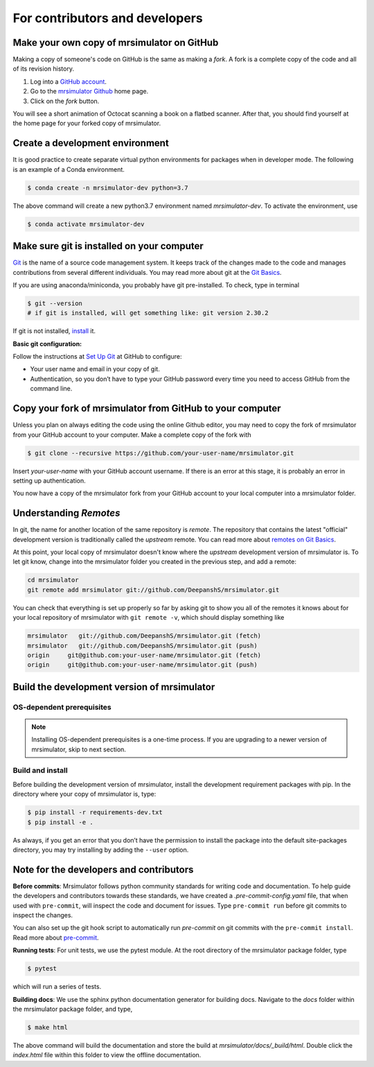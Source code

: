 For contributors and developers
===============================

Make your own copy of mrsimulator on GitHub
'''''''''''''''''''''''''''''''''''''''''''

Making a copy of someone's code on GitHub is the same as making a *fork*. A fork is a
complete copy of the code and all of its revision history.

1. Log into a `GitHub account <https://github.com>`_.
2. Go to the `mrsimulator Github <https://github.com/DeepanshS/mrsimulator>`_ home page.
3. Click on the *fork* button.

You will see a short animation of Octocat scanning a book on a flatbed scanner. After
that, you should find yourself at the home page for your forked copy of mrsimulator.


Create a development environment
''''''''''''''''''''''''''''''''

It is good practice to create separate virtual python environments for packages when
in developer mode. The following is an example of a Conda environment.

.. code-block:: bash

    $ conda create -n mrsimulator-dev python=3.7

The above command will create a new python3.7 environment named *mrsimulator-dev*. To
activate the environment, use

.. code-block:: bash

    $ conda activate mrsimulator-dev


Make sure git is installed on your computer
'''''''''''''''''''''''''''''''''''''''''''

`Git <https://git-scm.com>`_ is the name of a source code management system. It keeps
track of the changes made to the code and manages contributions from several different
individuals. You may read more about git at the `Git Basics <https://git-scm.com/book/>`_.

If you are using anaconda/miniconda, you probably have git pre-installed. To check, type
in terminal

.. code-block:: bash

    $ git --version
    # if git is installed, will get something like: git version 2.30.2

If git is not installed, `install <https://git-scm.com/downloads>`_ it.


**Basic git configuration:**

Follow the instructions at `Set Up Git <https://docs.github.com/en/github/getting-started-with-github/set-up-git#set-up-git>`_
at GitHub to configure:

- Your user name and email in your copy of git.
- Authentication, so you don’t have to type your GitHub password every time you need to
  access GitHub from the command line.


Copy your fork of mrsimulator from GitHub to your computer
''''''''''''''''''''''''''''''''''''''''''''''''''''''''''

Unless you plan on always editing the code using the online Github editor, you may need to
copy the fork of mrsimulator from your GitHub account to your computer. Make a complete
copy of the fork with

.. code-block:: bash

    $ git clone --recursive https://github.com/your-user-name/mrsimulator.git

Insert *your-user-name* with your GitHub account username. If there is an error at this
stage, it is probably an error in setting up authentication.

You now have a copy of the mrsimulator fork from your GitHub account to your local computer
into a mrsimulator folder.

Understanding *Remotes*
'''''''''''''''''''''''

In git, the name for another location of the same repository is *remote*.
The repository that contains the latest "official" development version is traditionally
called the *upstream* remote. You can read more about
`remotes on Git Basics <https://git-scm.com/book/en/v2/Git-Basics-Working-with-Remotes>`_.

At this point, your local copy of mrsimulator doesn't know where the *upstream* development
version of mrsimulator is. To let git know, change into the mrsimulator folder you created in
the previous step, and add a remote:

.. code-block:: bash

    cd mrsimulator
    git remote add mrsimulator git://github.com/DeepanshS/mrsimulator.git

You can check that everything is set up properly so far by asking git to show you all of the
remotes it knows about for your local repository of mrsimulator with ``git remote -v``, which
should display something like

.. code-block:: bash

    mrsimulator   git://github.com/DeepanshS/mrsimulator.git (fetch)
    mrsimulator   git://github.com/DeepanshS/mrsimulator.git (push)
    origin     git@github.com:your-user-name/mrsimulator.git (fetch)
    origin     git@github.com:your-user-name/mrsimulator.git (push)


Build the development version of mrsimulator
''''''''''''''''''''''''''''''''''''''''''''

OS-dependent prerequisites
""""""""""""""""""""""""""

.. note::
    Installing OS-dependent prerequisites is a one-time process. If you are
    upgrading to a newer version of mrsimulator, skip to next section.

.. tabs::

  .. tab:: Linux
    :tabid: linus_source

    .. include:: source_install/linux.rst

  .. tab:: Mac OSX
    :tabid: macosx_source

    .. include:: source_install/macosx.rst

  .. tab:: Windows
    :tabid: windows_source

    .. include:: source_install/windows.rst

Build and install
"""""""""""""""""

Before building the development version of mrsimulator, install the development requirement
packages with pip. In the directory where your copy of mrsimulator is, type:

.. code-block:: bash

    $ pip install -r requirements-dev.txt
    $ pip install -e .

As always, if you get an error that you don’t have the permission to install the
package into the default site-packages directory, you may try installing by adding the
``--user`` option.


Note for the developers and contributors
''''''''''''''''''''''''''''''''''''''''

**Before commits**: Mrsimulator follows python community standards for writing code and
documentation. To help guide the developers and contributors towards these standards,
we have created a *.pre-commit-config.yaml* file, that when used with ``pre-commit``, will
inspect the code and document for issues.
Type ``pre-commit run`` before git commits to inspect the changes.

You can also set up the git hook script to automatically run *pre-commit* on git
commits with the ``pre-commit install``. Read more about
`pre-commit <https://pre-commit.com/#3-install-the-git-hook-scripts>`_.


**Running tests**: For unit tests, we use the pytest module. At the root directory
of the mrsimulator package folder, type

.. code-block:: bash

    $ pytest

which will run a series of tests.

**Building docs**: We use the sphinx python documentation generator for building docs.
Navigate to the *docs* folder within the mrsimulator package folder, and type,

.. code-block:: bash

    $ make html

The above command will build the documentation and store the build at
*mrsimulator/docs/_build/html*. Double click the *index.html* file within this
folder to view the offline documentation.

.. **Submitting pull requests** Make sure all the test pass and the documentation build
.. is successful before creating a pull request.

.. We recommend the
.. following C-compiler for the OS types:
.. - Mac OS - ``clang``
.. - Linux - ``gcc``
.. - Windows - ``msvc`` (https://visualstudio.microsoft.com/downloads/#build-tools-for-visual-studio-2019)
